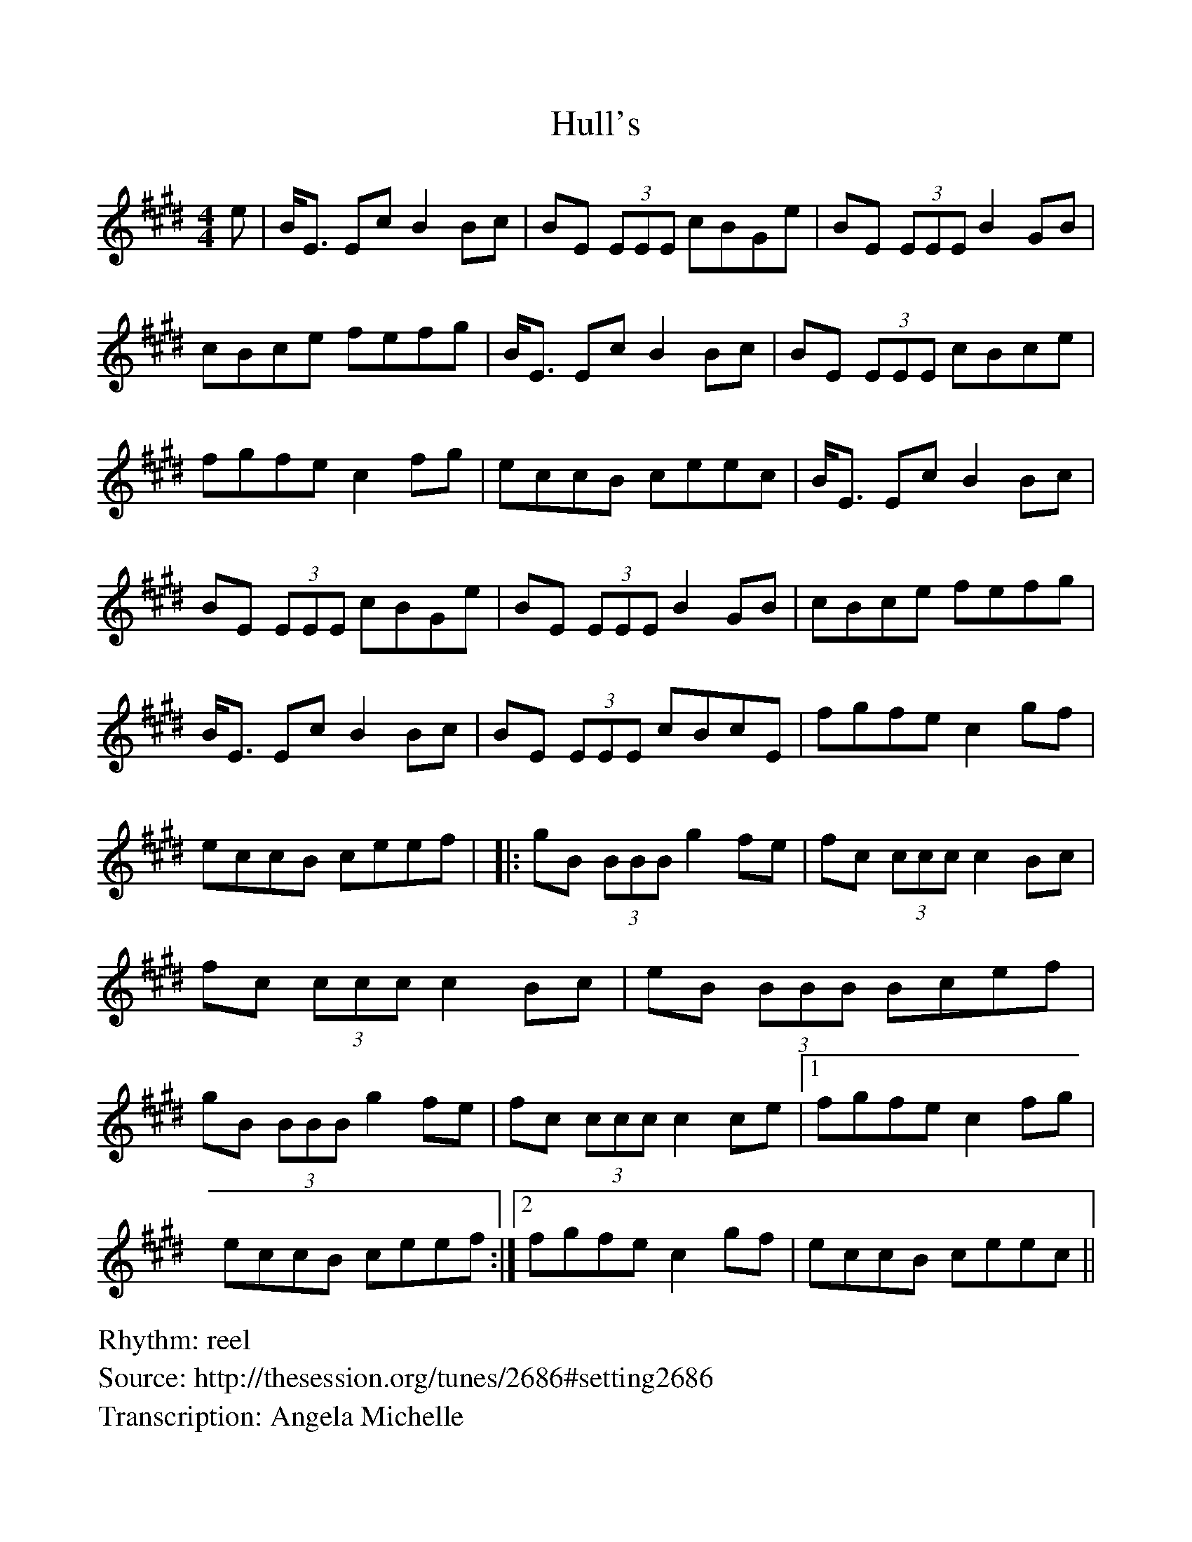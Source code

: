 %Scale the output
%%scale 0.931
%%format dulcimer.fmt
%%titletrim false
% %%header Some header text
% %%footer "Copyright \u00A9 2012 Example of Copyright"
X: 1
T: Hull's
Z: Angela Michelle
S: http://thesession.org/tunes/2686#setting2686
R: reel
M: 4/4
L: 1/8
%Q: (beats per measure)
V:1 clef=treble
%%continueall 1
%%partsbox 1
%%writehistory 1
K: Emajor
e|B<E Ec B2 Bc|BE (3EEE cBGe|BE (3EEE B2GB|cBce fefg|
B<E Ec B2 Bc|BE (3EEE cBce|fgfe c2 fg|eccB ceec|
B<E Ec B2 Bc|BE (3EEE cBGe|BE (3EEE B2 GB|cBce fefg|
B<E Ec B2 Bc|BE (3EEE cBcE|fgfe c2 gf|eccB ceef|
|:gB (3BBB g2fe|fc (3ccc c2 Bc|fc (3ccc c2 Bc|
eB (3BBB Bcef|gB (3BBB g2 fe|fc (3ccc c2 ce|
[1fgfe c2 fg|eccB ceef:|2fgfe c2 gf|eccB ceec||
